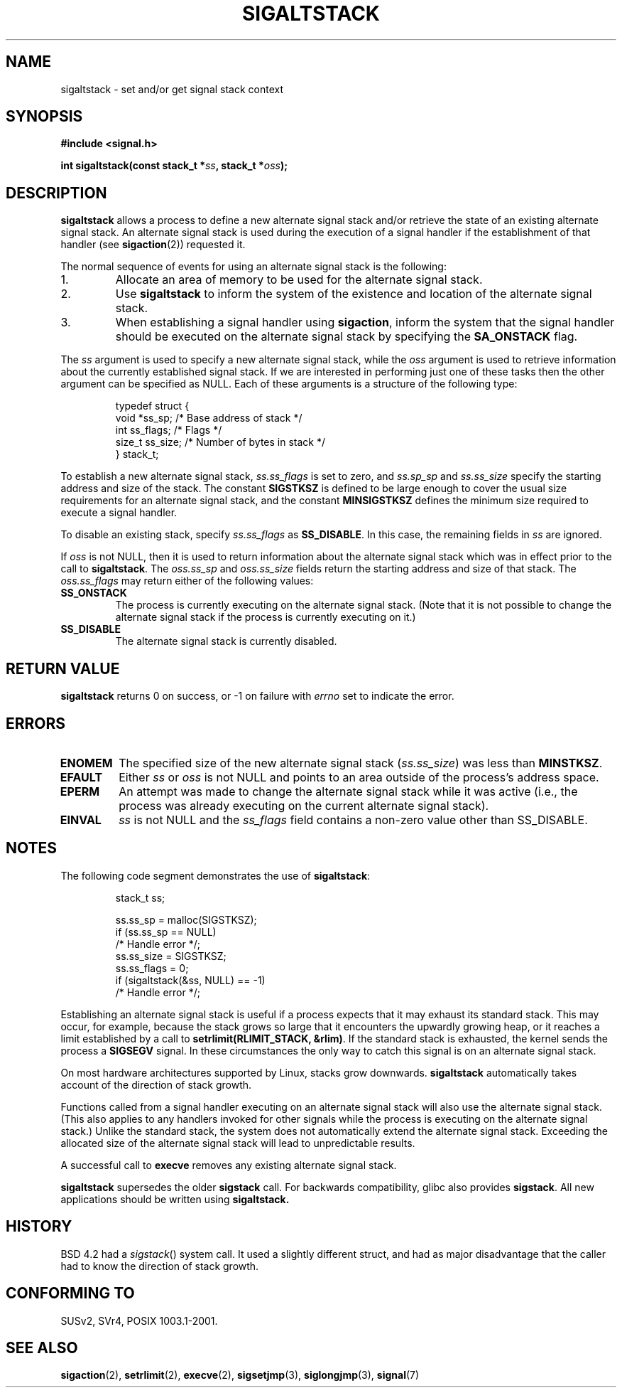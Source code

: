 '\" t
.\" Copyright (c) 2001, Michael Kerrisk (mtk16@ext.canterbury.ac.nz)
.\"
.\" Permission is granted to make and distribute verbatim copies of this
.\" manual provided the copyright notice and this permission notice are
.\" preserved on all copies.
.\"
.\" Permission is granted to copy and distribute modified versions of this
.\" manual under the conditions for verbatim copying, provided that the
.\" entire resulting derived work is distributed under the terms of a
.\" permission notice identical to this one
.\"
.\" Since the Linux kernel and libraries are constantly changing, this
.\" manual page may be incorrect or out-of-date.  The author(s) assume no
.\" responsibility for errors or omissions, or for damages resulting from
.\" the use of the information contained herein.
.\"
.\" Formatted or processed versions of this manual, if unaccompanied by
.\" the source, must acknowledge the copyright and authors of this work.
.\"
.\" aeb, various minor fixes
.TH SIGALTSTACK 2 2001-09-27 "Linux 2.4" "Linux Programmer's Manual"
.SH NAME
sigaltstack - set and/or get signal stack context
.SH SYNOPSIS
.B #include <signal.h>
.sp
.BI "int sigaltstack(const stack_t *" ss ", stack_t *" oss );
.SH DESCRIPTION
\fBsigaltstack\fP allows a process to define a new alternate
signal stack and/or retrieve the state of an existing
alternate signal stack.  An alternate signal stack is used during the
execution of a signal handler if the establishment of that handler (see
.BR sigaction (2))
requested it.

The normal sequence of events for using an alternate signal stack
is the following:
.TP
1.
Allocate an area of memory to be used for the alternate
signal stack.
.TP
2.
Use \fBsigaltstack\fP to inform the system of the existence and
location of the alternate signal stack.
.TP
3.
When establishing a signal handler using \fBsigaction\fP,
inform the system that the signal handler should be executed
on the alternate signal stack by
specifying the \fBSA_ONSTACK\fP flag.
.P
The \fIss\fP argument is used to specify a new
alternate signal stack, while the \fIoss\fP argument
is used to retrieve information about the currently
established signal stack.
If we are interested in performing just one
of these tasks then the other argument can be specified as NULL.
Each of these arguments is a structure of the following type:
.sp
.RS
.nf
typedef struct {
    void  *ss_sp;     /* Base address of stack */
    int    ss_flags;  /* Flags */
    size_t ss_size;   /* Number of bytes in stack */
} stack_t;
.fi
.RE

To establish a new alternate signal stack,
\fIss.ss_flags\fP is set to zero, and \fIss.sp_sp\fP and
\fIss.ss_size\fP specify the starting address and size of
the stack.
The constant \fBSIGSTKSZ\fP is defined to be large enough
to cover the usual size requirements for an alternate signal stack,
and the constant \fBMINSIGSTKSZ\fP defines the minimum
size required to execute a signal handler.

To disable an existing stack, specify \fIss.ss_flags\fP
as \fBSS_DISABLE\fP.  In this case, the remaining fields
in \fIss\fP are ignored.

If \fIoss\fP is not NULL, then it is used to return information about
the alternate signal stack which was in effect prior to the
call to \fBsigaltstack\fP.
The \fIoss.ss_sp\fP and \fIoss.ss_size\fP fields return the starting
address and size of that stack.
The \fIoss.ss_flags\fP may return either of the following values:

.TP
.B SS_ONSTACK
The process is currently executing on the alternate
signal stack.  (Note that it is not possible
to change the alternate signal stack if the process is
currently executing on it.)
.TP
.B SS_DISABLE
The alternate signal stack is currently disabled.

.SH "RETURN VALUE"
\fBsigaltstack\fP returns 0 on success, or \-1 on failure with
\fIerrno\fP set to indicate the error.

.SH ERRORS
.TP
.B ENOMEM
The specified size of the new alternate signal stack
(\fIss.ss_size\fP) was less than \fBMINSTKSZ\fP.
.TP
.B EFAULT
Either \fIss\fP or \fIoss\fP is not NULL and points to an area
outside of the process's address space.
.TP
.B EPERM
An attempt was made to change the alternate signal stack while
it was active (i.e., the process was already executing
on the current alternate signal stack).
.TP
.B EINVAL
\fIss\fP is not NULL and the \fPss_flags\fP field contains
a non-zero value other than SS_DISABLE.

.SH NOTES
The following code segment demonstrates the use of \fBsigaltstack\fP:

.RS
.nf
stack_t ss;

ss.ss_sp = malloc(SIGSTKSZ);
if (ss.ss_sp == NULL)
    /* Handle error */;
ss.ss_size = SIGSTKSZ;
ss.ss_flags = 0;
if (sigaltstack(&ss, NULL) == -1)
    /* Handle error */;
.fi
.RE
.P
Establishing an alternate signal stack is useful if a process
expects that it may exhaust its standard stack.
This may occur, for example, because the stack grows so large
that it encounters the upwardly growing heap, or it reaches a
limit established by a call to \fBsetrlimit(RLIMIT_STACK, &rlim)\fP.
If the standard stack is exhausted, the kernel sends
the process a \fBSIGSEGV\fP signal.
In these circumstances the only way to catch this signal is
on an alternate signal stack.
.P
On most hardware architectures supported by Linux, stacks grow
downwards.  \fBsigaltstack\fP automatically takes account
of the direction of stack growth.
.P
Functions called from a signal handler executing on an alternate
signal stack will also use the alternate signal stack.
(This also applies to any handlers invoked for other signals while
the process is executing on the alternate signal stack.)
Unlike the standard stack, the system does not
automatically extend the alternate signal stack.
Exceeding the allocated size of the alternate signal stack will
lead to unpredictable results.
.P
A successful call to \fBexecve\fP removes any existing alternate
signal stack.
.P
\fBsigaltstack\fP supersedes the older \fBsigstack\fP call.
For backwards compatibility, glibc also provides \fBsigstack\fP.
All new applications should be written using \fBsigaltstack\fB.

.SH HISTORY
BSD 4.2 had a \fIsigstack\fP() system call. It used a slightly
different struct, and had as major disadvantage that the caller
had to know the direction of stack growth.

.SH "CONFORMING TO"
SUSv2, SVr4, POSIX 1003.1-2001.

.SH "SEE ALSO"
.BR sigaction (2),
.BR setrlimit (2),
.BR execve (2),
.BR sigsetjmp (3),
.BR siglongjmp (3),
.BR signal (7)
